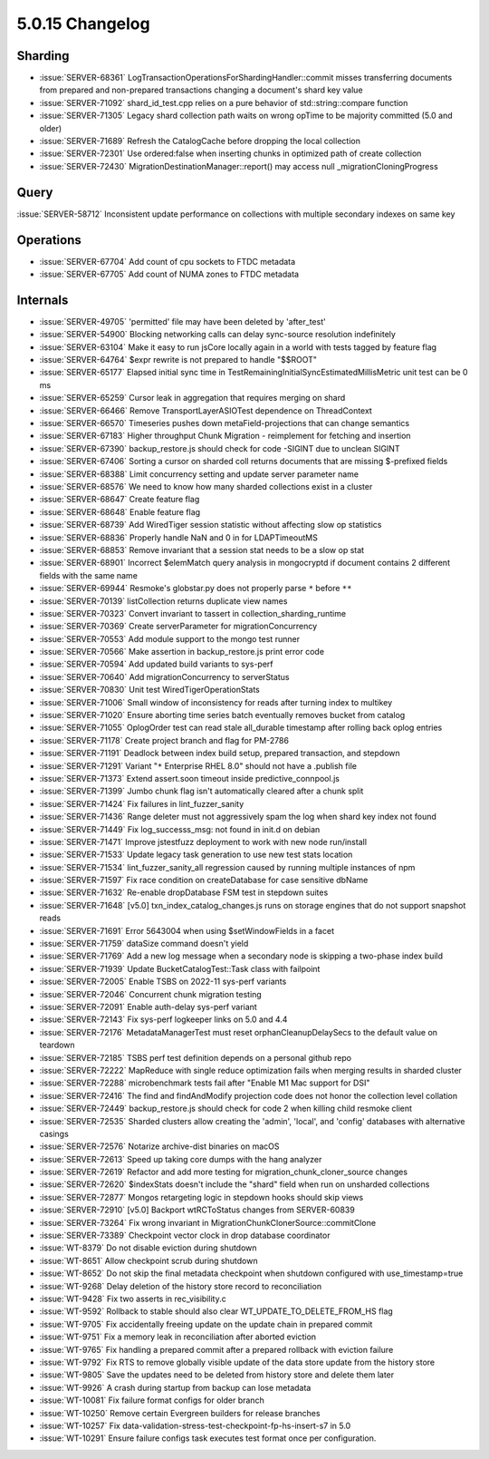 .. _5.0.15-changelog:

5.0.15 Changelog
----------------

Sharding
~~~~~~~~

- :issue:`SERVER-68361`
  LogTransactionOperationsForShardingHandler::commit misses transferring
  documents from prepared and non-prepared transactions changing a
  document's shard key value
- :issue:`SERVER-71092` shard_id_test.cpp relies on a pure behavior of
  std::string::compare function
- :issue:`SERVER-71305` Legacy shard collection path waits on wrong
  opTime to be majority committed (5.0 and older)
- :issue:`SERVER-71689` Refresh the CatalogCache before dropping the
  local collection
- :issue:`SERVER-72301` Use ordered:false when inserting chunks in
  optimized path of create collection
- :issue:`SERVER-72430` MigrationDestinationManager::report() may access
  null _migrationCloningProgress

Query
~~~~~

:issue:`SERVER-58712` Inconsistent update performance on collections
with multiple secondary indexes on same key

Operations
~~~~~~~~~~

- :issue:`SERVER-67704` Add count of cpu sockets to FTDC metadata
- :issue:`SERVER-67705` Add count of NUMA zones to FTDC metadata

Internals
~~~~~~~~~

- :issue:`SERVER-49705` 'permitted' file may have been deleted by
  'after_test'
- :issue:`SERVER-54900` Blocking networking calls can delay sync-source
  resolution indefinitely
- :issue:`SERVER-63104` Make it easy to run jsCore locally again in a
  world with tests tagged by feature flag
- :issue:`SERVER-64764` $expr rewrite is not prepared to handle "$$ROOT"
- :issue:`SERVER-65177` Elapsed initial sync time in
  TestRemainingInitialSyncEstimatedMillisMetric unit test can be 0 ms
- :issue:`SERVER-65259` Cursor leak in aggregation that requires merging
  on shard
- :issue:`SERVER-66466` Remove TransportLayerASIOTest dependence on
  ThreadContext
- :issue:`SERVER-66570` Timeseries pushes down metaField-projections
  that can change semantics
- :issue:`SERVER-67183` Higher throughput Chunk Migration - reimplement
  for fetching and insertion
- :issue:`SERVER-67390` backup_restore.js should check for code -SIGINT
  due to unclean SIGINT
- :issue:`SERVER-67406` Sorting a cursor on sharded coll returns
  documents that are missing $-prefixed fields
- :issue:`SERVER-68388` Limit concurrency setting and update server
  parameter name
- :issue:`SERVER-68576` We need to know how many sharded collections
  exist in a cluster
- :issue:`SERVER-68647` Create feature flag
- :issue:`SERVER-68648` Enable feature flag
- :issue:`SERVER-68739` Add WiredTiger session statistic without
  affecting slow op statistics
- :issue:`SERVER-68836` Properly handle NaN and 0 in for LDAPTimeoutMS
- :issue:`SERVER-68853` Remove invariant that a session stat needs to be
  a slow op stat
- :issue:`SERVER-68901` Incorrect $elemMatch query analysis in
  mongocryptd if document contains 2 different fields with the same name
- :issue:`SERVER-69944` Resmoke's globstar.py does not properly parse
  ``*`` before ``**``
- :issue:`SERVER-70139` listCollection returns duplicate view names
- :issue:`SERVER-70323` Convert invariant to tassert in
  collection_sharding_runtime
- :issue:`SERVER-70369` Create serverParameter for migrationConcurrency
- :issue:`SERVER-70553` Add module support to the mongo test runner
- :issue:`SERVER-70566` Make assertion in backup_restore.js print error
  code
- :issue:`SERVER-70594` Add updated build variants to sys-perf
- :issue:`SERVER-70640` Add migrationConcurrency to serverStatus
- :issue:`SERVER-70830` Unit test WiredTigerOperationStats
- :issue:`SERVER-71006` Small window of inconsistency for reads after
  turning index to multikey
- :issue:`SERVER-71020` Ensure aborting time series batch eventually
  removes bucket from catalog
- :issue:`SERVER-71055` OplogOrder test can read stale all_durable
  timestamp after rolling back oplog entries
- :issue:`SERVER-71178` Create project branch and flag for PM-2786
- :issue:`SERVER-71191` Deadlock between index build setup, prepared
  transaction, and stepdown
- :issue:`SERVER-71291` Variant "``*`` Enterprise RHEL 8.0" should not have
  a .publish file
- :issue:`SERVER-71373` Extend assert.soon timeout inside
  predictive_connpool.js
- :issue:`SERVER-71399` Jumbo chunk flag isn't automatically cleared
  after a chunk split
- :issue:`SERVER-71424` Fix failures in lint_fuzzer_sanity
- :issue:`SERVER-71436` Range deleter must not aggressively spam the log
  when shard key index not found
- :issue:`SERVER-71449` Fix log_successs_msg: not found in init.d on
  debian
- :issue:`SERVER-71471` Improve jstestfuzz deployment to work with new
  node run/install
- :issue:`SERVER-71533` Update legacy task generation to use new test
  stats location
- :issue:`SERVER-71534` lint_fuzzer_sanity_all regression caused by
  running multiple instances of npm
- :issue:`SERVER-71597` Fix race condition on createDatabase for case
  sensitive dbName
- :issue:`SERVER-71632` Re-enable dropDatabase FSM test in stepdown
  suites
- :issue:`SERVER-71648` [v5.0] txn_index_catalog_changes.js runs on
  storage engines that do not support snapshot reads
- :issue:`SERVER-71691` Error 5643004 when using $setWindowFields in a
  facet
- :issue:`SERVER-71759` dataSize command doesn't yield
- :issue:`SERVER-71769` Add a new log message when a secondary node is
  skipping a two-phase index build
- :issue:`SERVER-71939` Update BucketCatalogTest::Task class with
  failpoint
- :issue:`SERVER-72005` Enable TSBS on 2022-11 sys-perf variants
- :issue:`SERVER-72046` Concurrent chunk migration testing
- :issue:`SERVER-72091` Enable auth-delay sys-perf variant
- :issue:`SERVER-72143` Fix sys-perf logkeeper links on 5.0 and 4.4
- :issue:`SERVER-72176` MetadataManagerTest must reset
  orphanCleanupDelaySecs to the default value on teardown
- :issue:`SERVER-72185` TSBS perf test definition depends on a personal
  github repo
- :issue:`SERVER-72222` MapReduce with single reduce optimization fails
  when merging results in sharded cluster
- :issue:`SERVER-72288` microbenchmark tests fail after "Enable M1 Mac
  support for DSI"
- :issue:`SERVER-72416` The find and findAndModify projection code does
  not honor the collection level collation
- :issue:`SERVER-72449` backup_restore.js should check for code 2 when
  killing child resmoke client
- :issue:`SERVER-72535` Sharded clusters allow creating the 'admin',
  'local', and 'config' databases with alternative casings
- :issue:`SERVER-72576` Notarize archive-dist binaries on macOS
- :issue:`SERVER-72613` Speed up taking core dumps with the hang
  analyzer
- :issue:`SERVER-72619` Refactor and add more testing for
  migration_chunk_cloner_source changes
- :issue:`SERVER-72620` $indexStats doesn't include the "shard" field
  when run on unsharded collections
- :issue:`SERVER-72877` Mongos retargeting logic in stepdown hooks
  should skip views
- :issue:`SERVER-72910` [v5.0] Backport wtRCToStatus changes from
  SERVER-60839
- :issue:`SERVER-73264` Fix wrong invariant in
  MigrationChunkClonerSource::commitClone
- :issue:`SERVER-73389` Checkpoint vector clock in drop database
  coordinator
- :issue:`WT-8379` Do not disable eviction during shutdown
- :issue:`WT-8651` Allow checkpoint scrub during shutdown
- :issue:`WT-8652` Do not skip the final metadata checkpoint when
  shutdown configured with use_timestamp=true
- :issue:`WT-9268` Delay deletion of the history store record to
  reconciliation
- :issue:`WT-9428` Fix two asserts in rec_visibility.c
- :issue:`WT-9592` Rollback to stable should also clear
  WT_UPDATE_TO_DELETE_FROM_HS flag
- :issue:`WT-9705` Fix accidentally freeing update on the update chain
  in prepared commit
- :issue:`WT-9751` Fix a memory leak in reconciliation after aborted
  eviction
- :issue:`WT-9765` Fix handling a prepared commit after a prepared
  rollback with eviction failure
- :issue:`WT-9792` Fix RTS to remove globally visible update of the data
  store update from the history store
- :issue:`WT-9805` Save the updates need to be deleted from history
  store and delete them later
- :issue:`WT-9926` A crash during startup from backup can lose metadata
- :issue:`WT-10081` Fix failure format configs for older branch
- :issue:`WT-10250` Remove certain Evergreen builders for release
  branches
- :issue:`WT-10257` Fix
  data-validation-stress-test-checkpoint-fp-hs-insert-s7 in 5.0
- :issue:`WT-10291` Ensure failure configs task executes test format
  once per configuration.

